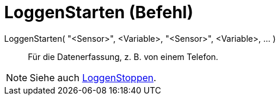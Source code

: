 = LoggenStarten (Befehl)
:page-en: commands/StartLogging
ifdef::env-github[:imagesdir: /de/modules/ROOT/assets/images]

LoggenStarten( "<Sensor>", <Variable>, "<Sensor>", <Variable>, ... )::
  Für die Datenerfassung, z. B. von einem Telefon.

[NOTE]
====

Siehe auch xref:/commands/LoggenStoppen.adoc[LoggenStoppen].

====
